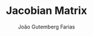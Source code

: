 #+TITLE: Jacobian Matrix
#+AUTHOR: João Gutemberg Farias
#+EMAIL: joao.gutemberg.farias@gmail.com
#+CREATED: [2021-09-14 Tue 18:29]
#+LAST_MODIFIED: [2021-09-14 Tue 18:29]
#+ROAM_TAGS: 


